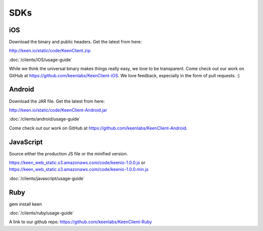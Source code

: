 
====
SDKs
====


.. _iOS:

---
iOS
---

Download the binary and public headers. Get the latest from here:

http://keen.io/static/code/KeenClient.zip


:doc:`/clients/iOS/usage-guide`

While we think the universal binary makes things really easy, we love to be transparent. Come check out our work on GitHub at https://github.com/keenlabs/KeenClient-iOS. We love feedback, especially in the form of pull requests. :)


.. _Android:

-------
Android
-------

Download the JAR file. Get the latest from here:

http://keen.io/static/code/KeenClient-Android.jar

:doc:`/clients/android/usage-guide`

Come check out our work on GitHub at https://github.com/keenlabs/KeenClient-Android. 


.. _JavaScript:

----------
JavaScript
----------

Source either the production JS file or the minified version.

https://keen_web_static.s3.amazonaws.com/code/keenio-1.0.0.js
or
https://keen_web_static.s3.amazonaws.com/code/keenio-1.0.0.min.js

:doc:`/clients/javascript/usage-guide`


.. _Ruby:

----
Ruby
----

gem install keen


:doc:`/clients/ruby/usage-guide`

A link to our github repo: https://github.com/keenlabs/KeenClient-Ruby

